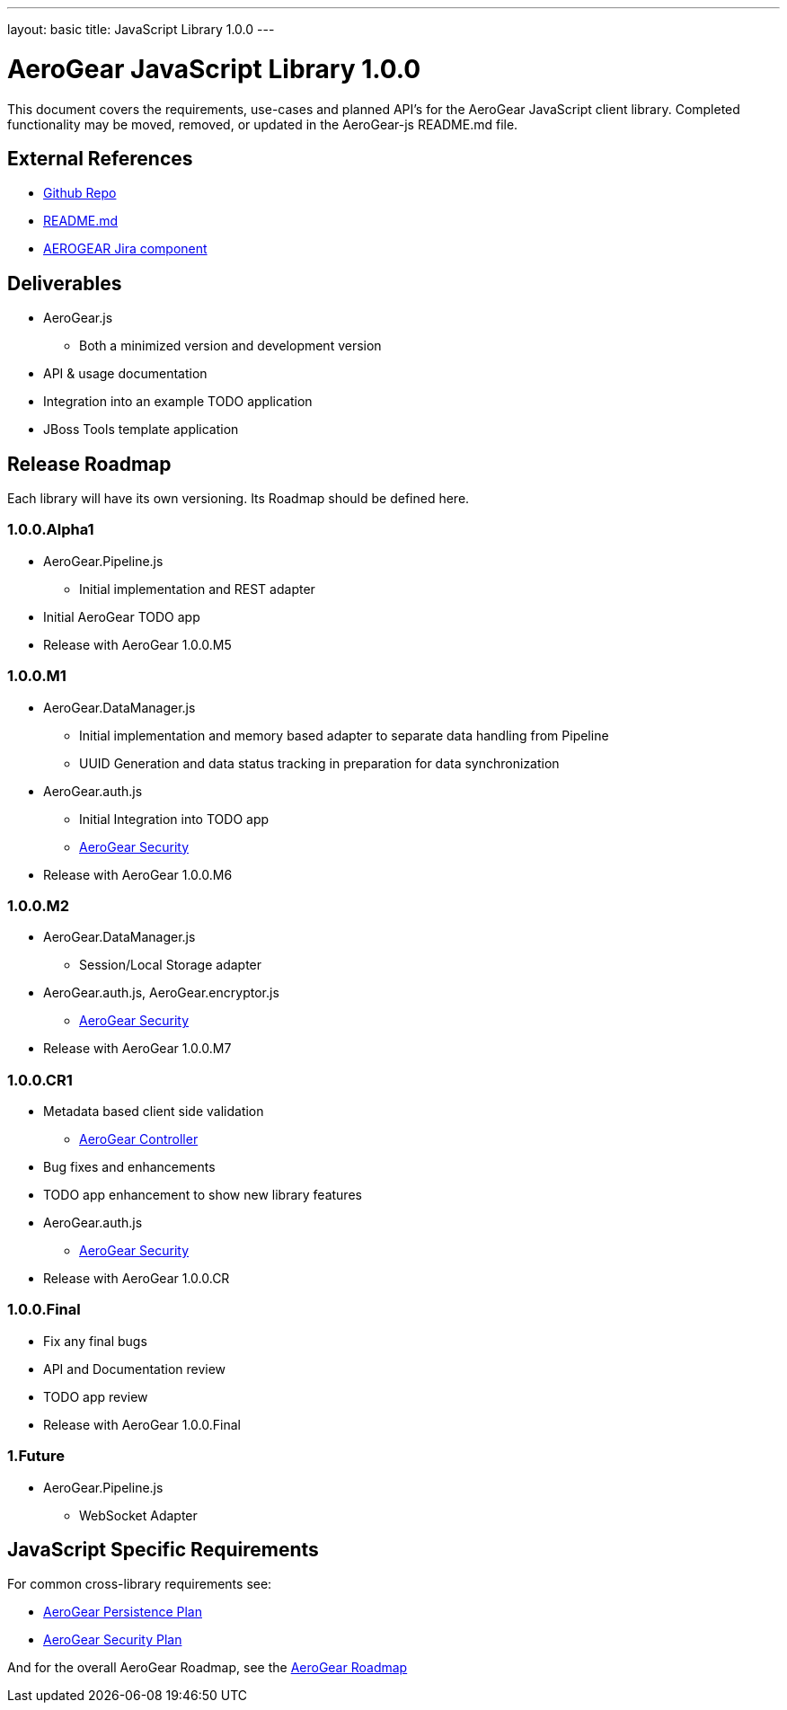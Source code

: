 ---
layout: basic
title: JavaScript Library 1.0.0
---

AeroGear JavaScript Library 1.0.0
=================================
:Author: Kris Borchers

This document covers the requirements, use-cases and planned API's for the AeroGear JavaScript client library.  Completed functionality may be moved, removed, or updated in the AeroGear-js README.md file.

External References
-------------------

* link:https://github.com/AeroGear/AeroGear-js/[Github Repo]
* link:https://github.com/AeroGear/AeroGear-js/blob/master/README.md[README.md]
* link:https://issues.jboss.org/browse/AEROGEAR/component/12315072[AEROGEAR Jira component]

Deliverables
------------

* AeroGear.js
** Both a minimized version and development version
* API & usage documentation
* Integration into an example TODO application
* JBoss Tools template application

Release Roadmap
---------------

Each library will have its own versioning.  Its Roadmap should be defined here.

1.0.0.Alpha1
~~~~~~~~~~~~

* AeroGear.Pipeline.js
** Initial implementation and REST adapter
* Initial AeroGear TODO app
* Release with AeroGear 1.0.0.M5

1.0.0.M1
~~~~~~~~

* AeroGear.DataManager.js
** Initial implementation and memory based adapter to separate data handling from Pipeline
** UUID Generation and data status tracking in preparation for data synchronization
* AeroGear.auth.js
** Initial Integration into TODO app
** link:AeroGearSecurity.html[AeroGear Security]
* Release with AeroGear 1.0.0.M6

1.0.0.M2
~~~~~~~~

* AeroGear.DataManager.js
** Session/Local Storage adapter
* AeroGear.auth.js, AeroGear.encryptor.js
** link:../AeroGearSecurity[AeroGear Security]
* Release with AeroGear 1.0.0.M7

1.0.0.CR1
~~~~~~~~~

* Metadata based client side validation
** link:../AeroGearController[AeroGear Controller]
* Bug fixes and enhancements
* TODO app enhancement to show new library features
* AeroGear.auth.js
** link:../AeroGearSecurity[AeroGear Security]
* Release with AeroGear 1.0.0.CR

1.0.0.Final
~~~~~~~~~~~

* Fix any final bugs
* API and Documentation review
* TODO app review
* Release with AeroGear 1.0.0.Final

1.Future
~~~~~~~~

* AeroGear.Pipeline.js
** WebSocket Adapter

JavaScript Specific Requirements
--------------------------------

For common cross-library requirements see:

* link:../AeroGearPersistence[AeroGear Persistence Plan]
* link:../AeroGearSecurity[AeroGear Security Plan]

And for the overall AeroGear Roadmap, see the link:../AeroGearRoadmap1.0.0[AeroGear Roadmap]
